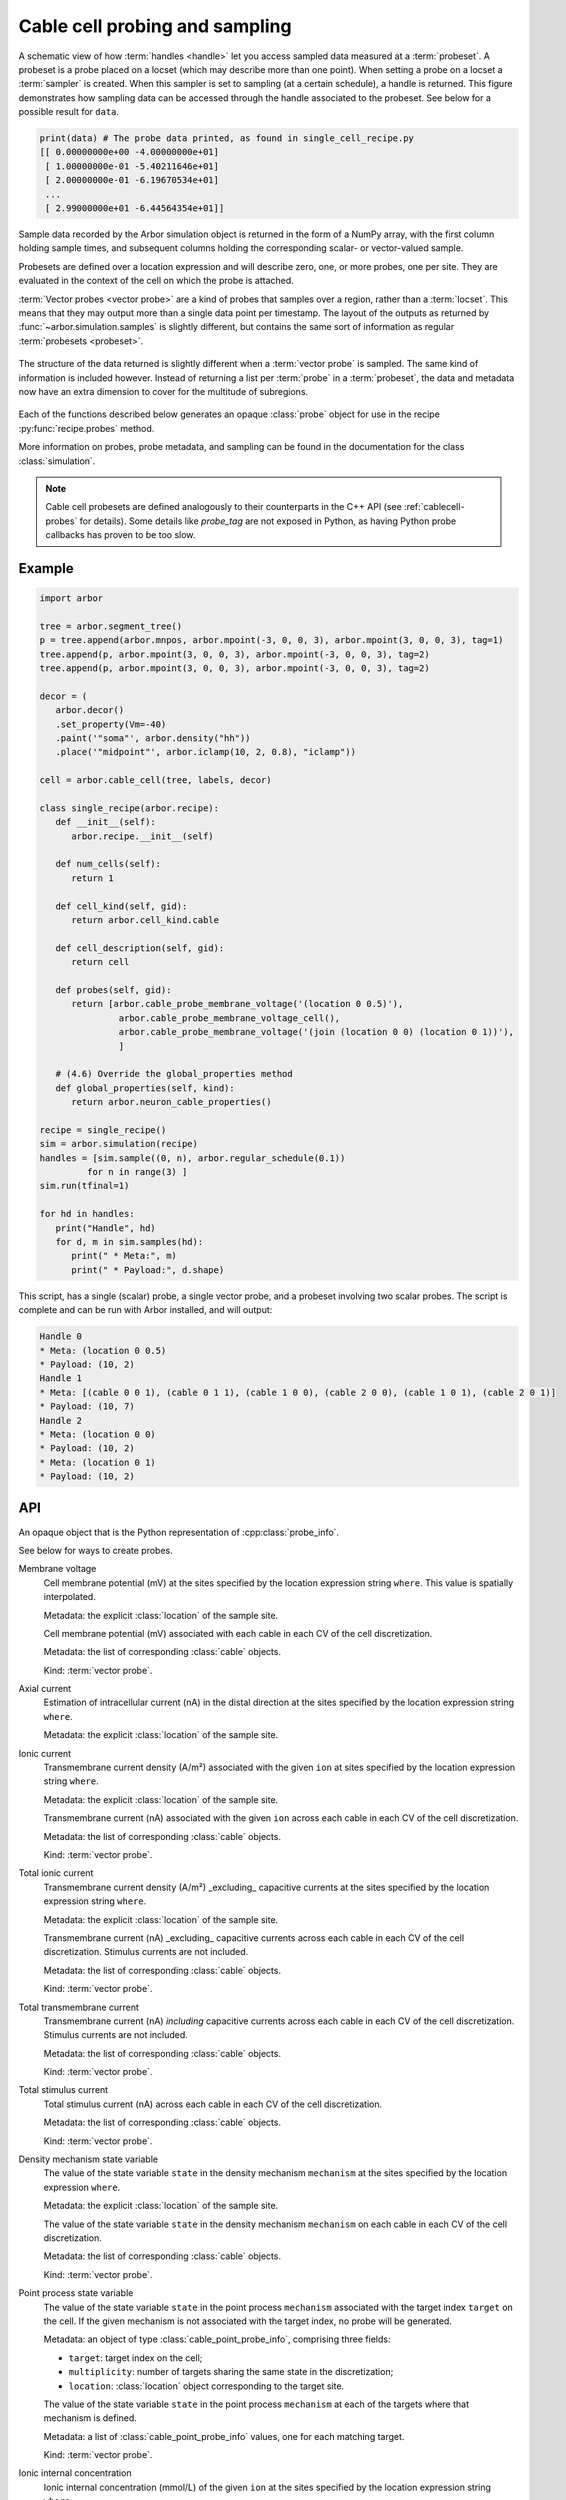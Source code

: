 .. _pycablecell-probesample:

Cable cell probing and sampling
===============================

.. module:: arbor
   :noindex:

.. figure:: probe_sample-diag.svg
    :width: 800
    :align: center

    A schematic view of how :term:`handles <handle>` let you access sampled data measured at a :term:`probeset`.
    A probeset is a probe placed on a locset (which may describe more than one point). 
    When setting a probe on a locset a :term:`sampler` is created.
    When this sampler is set to sampling (at a certain schedule), a handle is returned.
    This figure demonstrates how sampling data can be accessed through the handle associated to the probeset.
    See below for a possible result for ``data``.

.. code-block:: python
   
   print(data) # The probe data printed, as found in single_cell_recipe.py
   [[ 0.00000000e+00 -4.00000000e+01]
    [ 1.00000000e-01 -5.40211646e+01]
    [ 2.00000000e-01 -6.19670534e+01]
    ...
    [ 2.99000000e+01 -6.44564354e+01]]

Sample data recorded by the Arbor simulation object is returned in the form 
of a NumPy array, with the first column holding sample times, and subsequent 
columns holding the corresponding scalar- or vector-valued sample.

Probesets are defined over a location expression and will describe zero,
one, or more probes, one per site. They are evaluated in the context of
the cell on which the probe is attached.

:term:`Vector probes <vector probe>` are a kind of probes that samples over a region, rather than a :term:`locset`.
This means that they may output more than a single data point per timestamp. The layout of the outputs as returned
by :func:`~arbor.simulation.samples` is slightly different, but contains the same sort of information as regular
:term:`probesets <probeset>`.

.. figure:: probe_sample_vector-diag.svg
    :width: 800
    :align: center

    The structure of the data returned is slightly different when a :term:`vector probe` is sampled.
    The same kind of information is included however. Instead of returning a list per :term:`probe` in a :term:`probeset`,
    the data and metadata now have an extra dimension to cover for the multitude of subregions.


Each of the functions described below generates an opaque :class:`probe`
object for use in the recipe :py:func:`recipe.probes` method.

More information on probes, probe metadata, and sampling can be found
in the documentation for the class :class:`simulation`.

.. note::

   Cable cell probesets are defined analogously to their counterparts in
   the C++ API (see :ref:`cablecell-probes` for details). Some details 
   like `probe_tag` are not exposed in Python, as having Python probe callbacks
   has proven to be too slow.

Example
-------


.. code-block:: python
   
   import arbor

   tree = arbor.segment_tree()
   p = tree.append(arbor.mnpos, arbor.mpoint(-3, 0, 0, 3), arbor.mpoint(3, 0, 0, 3), tag=1)
   tree.append(p, arbor.mpoint(3, 0, 0, 3), arbor.mpoint(-3, 0, 0, 3), tag=2)
   tree.append(p, arbor.mpoint(3, 0, 0, 3), arbor.mpoint(-3, 0, 0, 3), tag=2)

   decor = (
      arbor.decor()
      .set_property(Vm=-40)
      .paint('"soma"', arbor.density("hh"))
      .place('"midpoint"', arbor.iclamp(10, 2, 0.8), "iclamp"))

   cell = arbor.cable_cell(tree, labels, decor)

   class single_recipe(arbor.recipe):
      def __init__(self):
         arbor.recipe.__init__(self)

      def num_cells(self):
         return 1

      def cell_kind(self, gid):
         return arbor.cell_kind.cable

      def cell_description(self, gid):
         return cell

      def probes(self, gid):
         return [arbor.cable_probe_membrane_voltage('(location 0 0.5)'),
                  arbor.cable_probe_membrane_voltage_cell(),
                  arbor.cable_probe_membrane_voltage('(join (location 0 0) (location 0 1))'),
                  ]

      # (4.6) Override the global_properties method
      def global_properties(self, kind):
         return arbor.neuron_cable_properties()

   recipe = single_recipe()
   sim = arbor.simulation(recipe)
   handles = [sim.sample((0, n), arbor.regular_schedule(0.1))
            for n in range(3) ]
   sim.run(tfinal=1)

   for hd in handles:
      print("Handle", hd)
      for d, m in sim.samples(hd):
         print(" * Meta:", m)
         print(" * Payload:", d.shape)

This script, has a single (scalar) probe, a single vector probe, and a probeset involving two scalar probes.
The script is complete and can be run with Arbor installed, and will output:

.. code-block::

   Handle 0
   * Meta: (location 0 0.5)
   * Payload: (10, 2)
   Handle 1
   * Meta: [(cable 0 0 1), (cable 0 1 1), (cable 1 0 0), (cable 2 0 0), (cable 1 0 1), (cable 2 0 1)]
   * Payload: (10, 7)
   Handle 2
   * Meta: (location 0 0)
   * Payload: (10, 2)
   * Meta: (location 0 1)
   * Payload: (10, 2)


API
---

.. class:: probe

    An opaque object that is the Python representation of :cpp:class:`probe_info`.
    
    See below for ways to create probes.

Membrane voltage
   .. py:function:: cable_probe_membrane_voltage(where)

   Cell membrane potential (mV) at the sites specified by the location
   expression string ``where``. This value is spatially interpolated.

   Metadata: the explicit :class:`location` of the sample site.

   .. py:function:: cable_probe_membrane_voltage_cell()

   Cell membrane potential (mV) associated with each cable in each CV of
   the cell discretization.

   Metadata: the list of corresponding :class:`cable` objects.

   Kind: :term:`vector probe`.

Axial current
   .. py:function:: cable_probe_axial_current(where)

   Estimation of intracellular current (nA) in the distal direction at the
   sites specified by the location expression string ``where``.

   Metadata: the explicit :class:`location` of the sample site.

Ionic current
   .. py:function:: cable_probe_ion_current_density(where, ion)

   Transmembrane current density (A/m²) associated with the given ``ion`` at
   sites specified by the location expression string ``where``.

   Metadata: the explicit :class:`location` of the sample site.

   .. py:function:: cable_probe_ion_current_cell(ion)

   Transmembrane current (nA) associated with the given ``ion`` across each
   cable in each CV of the cell discretization.

   Metadata: the list of corresponding :class:`cable` objects.

   Kind: :term:`vector probe`.

Total ionic current
   .. py:function:: cable_probe_total_ion_current_density(where)

   Transmembrane current density (A/m²) _excluding_ capacitive currents at the
   sites specified by the location expression string ``where``.

   Metadata: the explicit :class:`location` of the sample site.

   .. py:function:: cable_probe_total_ion_current_cell()

   Transmembrane current (nA) _excluding_ capacitive currents across each
   cable in each CV of the cell discretization. Stimulus currents are not included.

   Metadata: the list of corresponding :class:`cable` objects.

   Kind: :term:`vector probe`.

Total transmembrane current
   .. py:function:: cable_probe_total_current_cell()

   Transmembrane current (nA) *including* capacitive currents across each
   cable in each CV of the cell discretization. Stimulus currents are not included.

   Metadata: the list of corresponding :class:`cable` objects.

   Kind: :term:`vector probe`.

Total stimulus current
   .. py:function:: cable_probe_stimulus_current_cell()

   Total stimulus current (nA) across each cable in each CV of the cell discretization.

   Metadata: the list of corresponding :class:`cable` objects.

   Kind: :term:`vector probe`.

Density mechanism state variable
   .. py:function:: cable_probe_density_state(where, mechanism, state)

   The value of the state variable ``state`` in the density mechanism ``mechanism``
   at the sites specified by the location expression ``where``.

   Metadata: the explicit :class:`location` of the sample site.

   .. py:function:: cable_probe_density_state_cell(mechanism, state)

   The value of the state variable ``state`` in the density mechanism ``mechanism``
   on each cable in each CV of the cell discretization.

   Metadata: the list of corresponding :class:`cable` objects.

   Kind: :term:`vector probe`.

Point process state variable
   .. py:function:: cable_probe_point_state(target, mechanism, state)

   The value of the state variable ``state`` in the point process ``mechanism``
   associated with the target index ``target`` on the cell. If the given mechanism
   is not associated with the target index, no probe will be generated.

   Metadata: an object of type :class:`cable_point_probe_info`, comprising three fields:

   * ``target``: target index on the cell;

   * ``multiplicity``: number of targets sharing the same state in the discretization;

   * ``location``: :class:`location` object corresponding to the target site.

   .. py:function:: cable_probe_point_state_cell(mechanism, state)

   The value of the state variable ``state`` in the point process ``mechanism``
   at each of the targets where that mechanism is defined.

   Metadata: a list of :class:`cable_point_probe_info` values, one for each matching
   target.

   Kind: :term:`vector probe`.

Ionic internal concentration
   .. py:function:: cable_probe_ion_int_concentration(where, ion)

   Ionic internal concentration (mmol/L) of the given ``ion`` at the
   sites specified by the location expression string ``where``.

   Metadata: the explicit :class:`location` of the sample site.

   .. py:function:: cable_probe_ion_int_concentration_cell(ion)

   Ionic internal concentration (mmol/L) of the given ``ion`` in each able in each
   CV of the cell discretization.

   Metadata: the list of corresponding :class:`cable` objects.

   Kind: :term:`vector probe`.

Ionic external concentration
   .. py:function:: cable_probe_ion_ext_concentration(where, ion)

   Ionic external concentration (mmol/L) of the given ``ion`` at the
   sites specified by the location expression string ``where``.

   Metadata: the explicit :class:`location` of the sample site.

   .. py:function:: cable_probe_ion_ext_concentration_cell(ion)

   Ionic external concentration (mmol/L) of the given ``ion`` in each able in each
   CV of the cell discretization.

   Metadata: the list of corresponding :class:`cable` objects.

   Kind: :term:`vector probe`.

